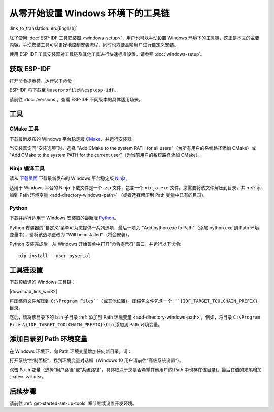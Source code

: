 ********************************************
从零开始设置 Windows 环境下的工具链
********************************************

:link_to_translation:`en:[English]`

除了使用 :doc:`ESP-IDF 工具安装器 <windows-setup>`，用户也可以手动设置 Windows 环境下的工具链，这正是本文的主要内容。手动安装工具可以更好地控制安装流程，同时也方便高阶用户进行自定义安装。

使用 ESP-IDF 工具安装器对工具链及其他工具进行快速标准设置，请参照 :doc:`windows-setup`。

.. _get-esp-idf-windows-command-line:

获取 ESP-IDF
=================

.. 注解::

    较早版本 ESP-IDF 使用了 **MSYS2 bash 终端命令行**。目前，基于 CMake 的编译系统可使用常见的 **Windows 命令窗口**，即本指南中使用的终端。

    请注意，如果您使用 PowerShell 终端，一些命令语法将与下面描述有所不同。

打开命令提示符，运行以下命令：

.. include-build-file:: inc/git-clone-windows.inc

ESP-IDF 将下载至 ``%userprofile%\esp\esp-idf``。

请前往 :doc:`/versions`，查看 ESP-IDF 不同版本的具体适用场景。

.. include-build-file:: inc/git-clone-notes.inc

.. 注解::

    在克隆远程仓库时，请加上可选参数 ``--recursive`` 。如果你已经克隆了 ESP-IDF 但没有加上此参数，请运行以下命令获取所有子模块 ::

        cd esp-idf
        git submodule update --init


工具
=====

CMake 工具
^^^^^^^^^^

下载最新发布的 Windows 平台稳定版 `CMake`_，并运行安装器。

当安装器询问“安装选项”时，选择 "Add CMake to the system PATH for all users"（为所有用户的系统路径添加 CMake）或 "Add CMake to the system PATH for the current user"（为当前用户的系统路径添加 CMake）。

Ninja 编译工具
^^^^^^^^^^^^^^^^^^^^^^^^^^^

.. 注解::
    目前，Ninja 仅提供支持 64 位 Windows 版本的 bin 文件。

请从 `下载页面 <ninja-dl_>`_ 下载最新发布的 Windows 平台稳定版 Ninja_。

适用于 Windows 平台的 Ninja 下载文件是一个 .zip 文件，包含一个 ``ninja.exe`` 文件。您需要将该文件解压到目录，并 :ref:`添加到 Path 环境变量 <add-directory-windows-path>` （或者选择解压到 Path 变量中已有的目录）。


Python
^^^^^^

下载并运行适用于 Windows 安装器的最新版 Python_。

Python 安装器的“自定义”菜单可为您提供一系列选项，最后一项为 "Add python.exe to Path"（添加 python.exe 到 Path 环境变量中），请将该选项更改为 "Will be installed"（将会安装）。

Python 安装完成后，从 Windows 开始菜单中打开“命令提示符”窗口，并运行以下命令::

    pip install --user pyserial

工具链设置
===============

.. include-build-file:: inc/download-links.inc

下载预编译的 Windows 工具链：

|download_link_win32|

将压缩包文件解压到 ``C:\Program Files``（或其他位置）。压缩包文件包含一个 ``{IDF_TARGET_TOOLCHAIN_PREFIX}`` 目录。

然后，请将该目录下的 ``bin`` 子目录 :ref:`添加到 Path 环境变量 <add-directory-windows-path>`。例如，将目录 ``C:\Program Files\{IDF_TARGET_TOOLCHAIN_PREFIX}\bin`` 添加到 Path 环境变量。


.. _add-directory-windows-path:

添加目录到 Path 环境变量
========================

在 Windows 环境下，向 Path 环境变量增加任何新目录，请：

打开系统“控制面板”，找到环境变量对话框（Windows 10 用户请前往“高级系统设置”）。

双击 ``Path`` 变量（选择“用户路径”或“系统路径”，具体取决于您是否希望其他用户的 Path 中也存在该目录)。最后在值的末尾增加 ``;<new value>``。


后续步骤
==========

请前往 :ref:`get-started-set-up-tools` 章节继续设置开发环境。

.. _CMake: https://cmake.org/download/
.. _Ninja: https://ninja-build.org/
.. _ninja-dl: https://github.com/ninja-build/ninja/releases
.. _Python: https://www.python.org/downloads/windows/
.. _kconfig-frontends releases page: https://github.com/espressif/kconfig-frontends/releases
.. Note: These two targets may be used from git-clone-notes.inc depending on version, don't remove
.. _Stable version: https://docs.espressif.com/projects/esp-idf/zh_CN/stable/
.. _Releases page: https://github.com/espressif/esp-idf/releases
